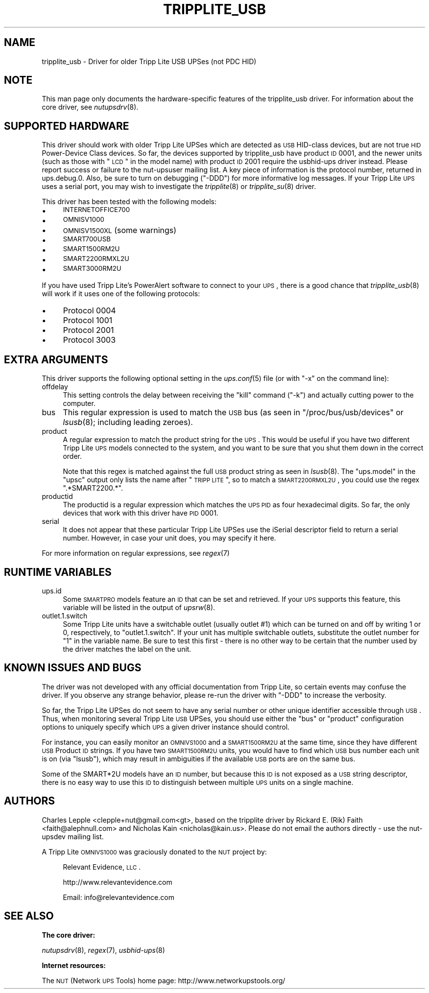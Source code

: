 .\" Automatically generated by Pod::Man 2.12 (Pod::Simple 3.05)
.\"
.\" Standard preamble:
.\" ========================================================================
.de Sh \" Subsection heading
.br
.if t .Sp
.ne 5
.PP
\fB\\$1\fR
.PP
..
.de Sp \" Vertical space (when we can't use .PP)
.if t .sp .5v
.if n .sp
..
.de Vb \" Begin verbatim text
.ft CW
.nf
.ne \\$1
..
.de Ve \" End verbatim text
.ft R
.fi
..
.\" Set up some character translations and predefined strings.  \*(-- will
.\" give an unbreakable dash, \*(PI will give pi, \*(L" will give a left
.\" double quote, and \*(R" will give a right double quote.  \*(C+ will
.\" give a nicer C++.  Capital omega is used to do unbreakable dashes and
.\" therefore won't be available.  \*(C` and \*(C' expand to `' in nroff,
.\" nothing in troff, for use with C<>.
.tr \(*W-
.ds C+ C\v'-.1v'\h'-1p'\s-2+\h'-1p'+\s0\v'.1v'\h'-1p'
.ie n \{\
.    ds -- \(*W-
.    ds PI pi
.    if (\n(.H=4u)&(1m=24u) .ds -- \(*W\h'-12u'\(*W\h'-12u'-\" diablo 10 pitch
.    if (\n(.H=4u)&(1m=20u) .ds -- \(*W\h'-12u'\(*W\h'-8u'-\"  diablo 12 pitch
.    ds L" ""
.    ds R" ""
.    ds C` ""
.    ds C' ""
'br\}
.el\{\
.    ds -- \|\(em\|
.    ds PI \(*p
.    ds L" ``
.    ds R" ''
'br\}
.\"
.\" If the F register is turned on, we'll generate index entries on stderr for
.\" titles (.TH), headers (.SH), subsections (.Sh), items (.Ip), and index
.\" entries marked with X<> in POD.  Of course, you'll have to process the
.\" output yourself in some meaningful fashion.
.if \nF \{\
.    de IX
.    tm Index:\\$1\t\\n%\t"\\$2"
..
.    nr % 0
.    rr F
.\}
.\"
.\" Accent mark definitions (@(#)ms.acc 1.5 88/02/08 SMI; from UCB 4.2).
.\" Fear.  Run.  Save yourself.  No user-serviceable parts.
.    \" fudge factors for nroff and troff
.if n \{\
.    ds #H 0
.    ds #V .8m
.    ds #F .3m
.    ds #[ \f1
.    ds #] \fP
.\}
.if t \{\
.    ds #H ((1u-(\\\\n(.fu%2u))*.13m)
.    ds #V .6m
.    ds #F 0
.    ds #[ \&
.    ds #] \&
.\}
.    \" simple accents for nroff and troff
.if n \{\
.    ds ' \&
.    ds ` \&
.    ds ^ \&
.    ds , \&
.    ds ~ ~
.    ds /
.\}
.if t \{\
.    ds ' \\k:\h'-(\\n(.wu*8/10-\*(#H)'\'\h"|\\n:u"
.    ds ` \\k:\h'-(\\n(.wu*8/10-\*(#H)'\`\h'|\\n:u'
.    ds ^ \\k:\h'-(\\n(.wu*10/11-\*(#H)'^\h'|\\n:u'
.    ds , \\k:\h'-(\\n(.wu*8/10)',\h'|\\n:u'
.    ds ~ \\k:\h'-(\\n(.wu-\*(#H-.1m)'~\h'|\\n:u'
.    ds / \\k:\h'-(\\n(.wu*8/10-\*(#H)'\z\(sl\h'|\\n:u'
.\}
.    \" troff and (daisy-wheel) nroff accents
.ds : \\k:\h'-(\\n(.wu*8/10-\*(#H+.1m+\*(#F)'\v'-\*(#V'\z.\h'.2m+\*(#F'.\h'|\\n:u'\v'\*(#V'
.ds 8 \h'\*(#H'\(*b\h'-\*(#H'
.ds o \\k:\h'-(\\n(.wu+\w'\(de'u-\*(#H)/2u'\v'-.3n'\*(#[\z\(de\v'.3n'\h'|\\n:u'\*(#]
.ds d- \h'\*(#H'\(pd\h'-\w'~'u'\v'-.25m'\f2\(hy\fP\v'.25m'\h'-\*(#H'
.ds D- D\\k:\h'-\w'D'u'\v'-.11m'\z\(hy\v'.11m'\h'|\\n:u'
.ds th \*(#[\v'.3m'\s+1I\s-1\v'-.3m'\h'-(\w'I'u*2/3)'\s-1o\s+1\*(#]
.ds Th \*(#[\s+2I\s-2\h'-\w'I'u*3/5'\v'-.3m'o\v'.3m'\*(#]
.ds ae a\h'-(\w'a'u*4/10)'e
.ds Ae A\h'-(\w'A'u*4/10)'E
.    \" corrections for vroff
.if v .ds ~ \\k:\h'-(\\n(.wu*9/10-\*(#H)'\s-2\u~\d\s+2\h'|\\n:u'
.if v .ds ^ \\k:\h'-(\\n(.wu*10/11-\*(#H)'\v'-.4m'^\v'.4m'\h'|\\n:u'
.    \" for low resolution devices (crt and lpr)
.if \n(.H>23 .if \n(.V>19 \
\{\
.    ds : e
.    ds 8 ss
.    ds o a
.    ds d- d\h'-1'\(ga
.    ds D- D\h'-1'\(hy
.    ds th \o'bp'
.    ds Th \o'LP'
.    ds ae ae
.    ds Ae AE
.\}
.rm #[ #] #H #V #F C
.\" ========================================================================
.\"
.IX Title "TRIPPLITE_USB 8"
.TH TRIPPLITE_USB 8 "2010-02-01" "$Rev$" "Network UPS Tools (NUT)"
.\" For nroff, turn off justification.  Always turn off hyphenation; it makes
.\" way too many mistakes in technical documents.
.if n .ad l
.nh
.SH "NAME"
tripplite_usb \- Driver for older Tripp Lite USB UPSes (not PDC HID)
.SH "NOTE"
.IX Header "NOTE"
This man page only documents the hardware-specific features of the
tripplite_usb driver.  For information about the core driver, see
\&\fInutupsdrv\fR\|(8).
.SH "SUPPORTED HARDWARE"
.IX Header "SUPPORTED HARDWARE"
This driver should work with older Tripp Lite UPSes which are detected as \s-1USB\s0
HID-class devices, but are not true \s-1HID\s0 Power-Device Class devices.  So far,
the devices supported by tripplite_usb have product \s-1ID\s0 0001, and the newer
units (such as those with \*(L"\s-1LCD\s0\*(R" in the model name) with product \s-1ID\s0 2001 require
the usbhid-ups driver instead.  Please report success or failure to
the nut-upsuser mailing list.  A key piece of information is the protocol
number, returned in ups.debug.0.  Also, be sure to turn on debugging (\f(CW\*(C`\-DDD\*(C'\fR)
for more informative log messages.  If your Tripp Lite \s-1UPS\s0 uses a serial port,
you may wish to investigate the \fItripplite\fR\|(8) or \fItripplite_su\fR\|(8) driver.
.PP
This driver has been tested with the following models:
.IP "\(bu" 4
\&\s-1INTERNETOFFICE700\s0
.IP "\(bu" 4
\&\s-1OMNISV1000\s0
.IP "\(bu" 4
\&\s-1OMNISV1500XL\s0 (some warnings)
.IP "\(bu" 4
\&\s-1SMART700USB\s0
.IP "\(bu" 4
\&\s-1SMART1500RM2U\s0
.IP "\(bu" 4
\&\s-1SMART2200RMXL2U\s0
.IP "\(bu" 4
\&\s-1SMART3000RM2U\s0
.PP
If you have used Tripp Lite's PowerAlert software to connect to your \s-1UPS\s0, there
is a good chance that \fItripplite_usb\fR\|(8) will work if it uses one of the
following protocols:
.IP "\(bu" 4
Protocol 0004
.IP "\(bu" 4
Protocol 1001
.IP "\(bu" 4
Protocol 2001
.IP "\(bu" 4
Protocol 3003
.SH "EXTRA ARGUMENTS"
.IX Header "EXTRA ARGUMENTS"
This driver supports the following optional setting in the \fIups.conf\fR\|(5) file
(or with \f(CW\*(C`\-x\*(C'\fR on the command line):
.IP "offdelay" 4
.IX Item "offdelay"
This setting controls the delay between receiving the \*(L"kill\*(R" command (\f(CW\*(C`\-k\*(C'\fR)
and actually cutting power to the computer.
.IP "bus" 4
.IX Item "bus"
This regular expression is used to match the \s-1USB\s0 bus (as seen in
\&\f(CW\*(C`/proc/bus/usb/devices\*(C'\fR or \fIlsusb\fR\|(8); including leading zeroes).
.IP "product" 4
.IX Item "product"
A regular expression to match the product string for the \s-1UPS\s0.  This would be
useful if you have two different Tripp Lite \s-1UPS\s0 models connected to the
system, and you want to be sure that you shut them down in the correct order.
.Sp
Note that this regex is matched against the full \s-1USB\s0 product string as seen in
\&\fIlsusb\fR\|(8). The \f(CW\*(C`ups.model\*(C'\fR in the \f(CW\*(C`upsc\*(C'\fR output only lists the name after
\&\*(L"\s-1TRIPP\s0 \s-1LITE\s0\*(R", so to match a \s-1SMART2200RMXL2U\s0, you could use the regex
\&\*(L".*SMART2200.*\*(R".
.IP "productid" 4
.IX Item "productid"
The productid is a regular expression which matches the \s-1UPS\s0 \s-1PID\s0 as four
hexadecimal digits.  So far, the only devices that work with this driver have
\&\s-1PID\s0 \f(CW0001\fR.
.IP "serial" 4
.IX Item "serial"
It does not appear that these particular Tripp Lite UPSes use the iSerial
descriptor field to return a serial number.  However, in case your unit does,
you may specify it here.
.PP
For more information on regular expressions, see \fIregex\fR\|(7)
.SH "RUNTIME VARIABLES"
.IX Header "RUNTIME VARIABLES"
.IP "ups.id" 4
.IX Item "ups.id"
Some \s-1SMARTPRO\s0 models feature an \s-1ID\s0 that can be set and retrieved. If your \s-1UPS\s0
supports this feature, this variable will be listed in the output of \fIupsrw\fR\|(8).
.IP "outlet.1.switch" 4
.IX Item "outlet.1.switch"
Some Tripp Lite units have a switchable outlet (usually outlet #1) which can be
turned on and off by writing \f(CW1\fR or \f(CW0\fR, respectively, to \f(CW\*(C`outlet.1.switch\*(C'\fR.
If your unit has multiple switchable outlets, substitute the outlet number for
\&\*(L"1\*(R" in the variable name. Be sure to test this first \- there is no other way to
be certain that the number used by the driver matches the label on the unit.
.SH "KNOWN ISSUES AND BUGS"
.IX Header "KNOWN ISSUES AND BUGS"
The driver was not developed with any official documentation from Tripp Lite,
so certain events may confuse the driver. If you observe any strange behavior,
please re-run the driver with \f(CW\*(C`\-DDD\*(C'\fR to increase the verbosity.
.PP
So far, the Tripp Lite UPSes do not seem to have any serial number or other
unique identifier accessible through \s-1USB\s0. Thus, when monitoring several Tripp
Lite \s-1USB\s0 UPSes, you should use either the \f(CW\*(C`bus\*(C'\fR or \f(CW\*(C`product\*(C'\fR configuration
options to uniquely specify which \s-1UPS\s0 a given driver instance should control.
.PP
For instance, you can easily monitor an \s-1OMNIVS1000\s0 and a \s-1SMART1500RM2U\s0 at the
same time, since they have different \s-1USB\s0 Product \s-1ID\s0 strings. If you have two
\&\s-1SMART1500RM2U\s0 units, you would have to find which \s-1USB\s0 bus number each unit is
on (via \f(CW\*(C`lsusb\*(C'\fR), which may result in ambiguities if the available \s-1USB\s0 ports
are on the same bus.
.PP
Some of the SMART*2U models have an \s-1ID\s0 number, but because this \s-1ID\s0 is not
exposed as a \s-1USB\s0 string descriptor, there is no easy way to use this \s-1ID\s0 to
distinguish between multiple \s-1UPS\s0 units on a single machine.
.SH "AUTHORS"
.IX Header "AUTHORS"
Charles Lepple <clepple+nut@gmail.com<gt>, based on the tripplite driver by
Rickard E. (Rik) Faith <faith@alephnull.com> and Nicholas Kain
<nicholas@kain.us>. Please do not email the authors directly \- use the
nut-upsdev mailing list.
.PP
A Tripp Lite \s-1OMNIVS1000\s0 was graciously donated to the \s-1NUT\s0 project by:
.Sp
.RS 4
Relevant Evidence, \s-1LLC\s0.
.Sp
http://www.relevantevidence.com
.Sp
Email: info@relevantevidence.com
.RE
.SH "SEE ALSO"
.IX Header "SEE ALSO"
.Sh "The core driver:"
.IX Subsection "The core driver:"
\&\fInutupsdrv\fR\|(8), \fIregex\fR\|(7), \fIusbhid\-ups\fR\|(8)
.Sh "Internet resources:"
.IX Subsection "Internet resources:"
The \s-1NUT\s0 (Network \s-1UPS\s0 Tools) home page: http://www.networkupstools.org/
